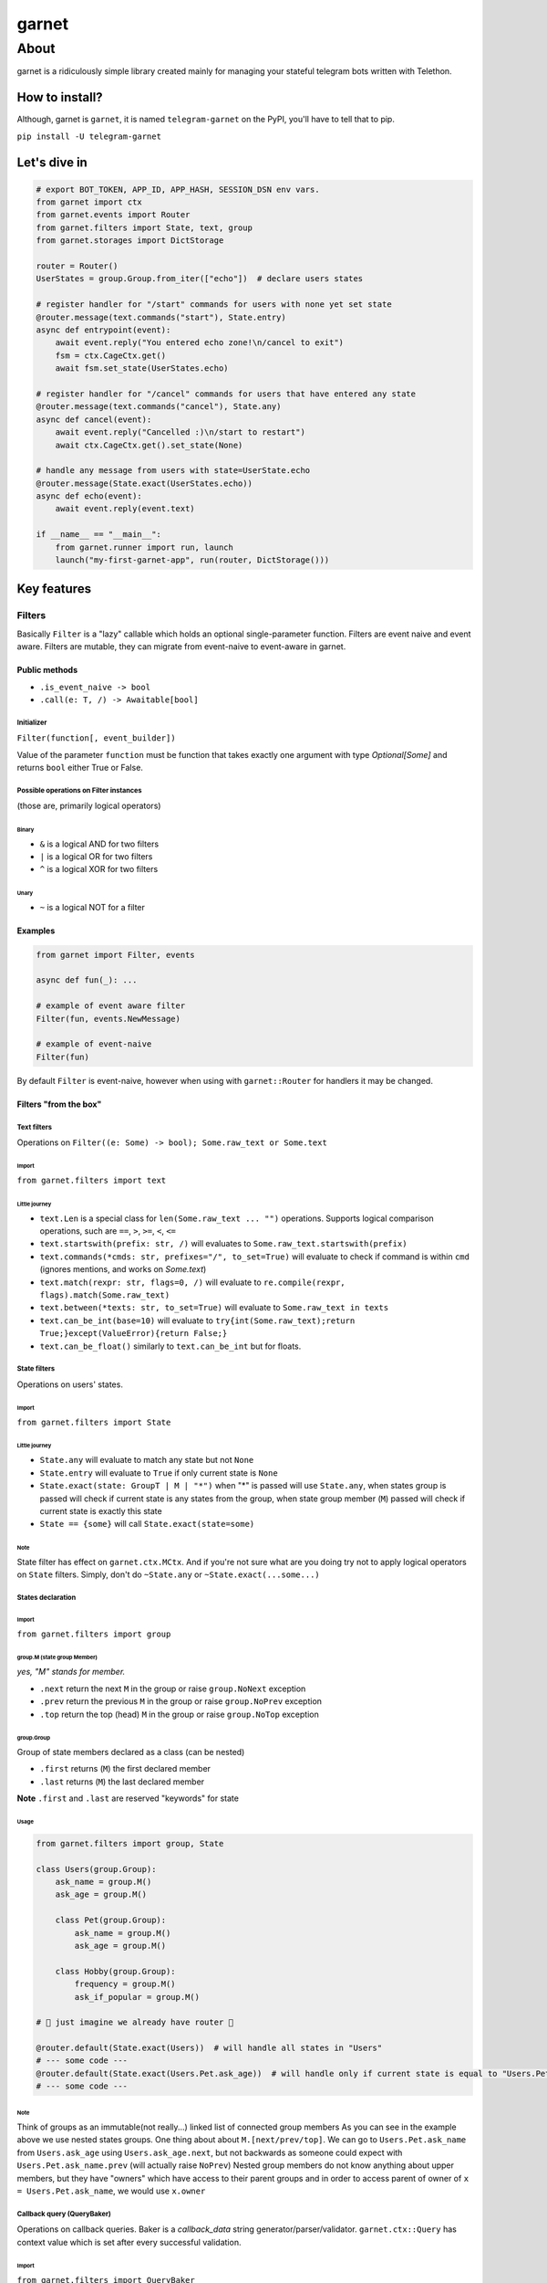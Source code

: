 
garnet
######

About
*****

garnet is a ridiculously simple library created mainly for managing your stateful telegram bots written with Telethon.

.. invisible-content
.. _aiogram: https://github.com/aiogram/aiogram



***************
How to install?
***************

Although, garnet is ``garnet``, it is named ``telegram-garnet`` on the PyPI, you'll have to tell that to pip.

``pip install -U telegram-garnet``


*************
Let's dive in
*************

.. code:: python

    # export BOT_TOKEN, APP_ID, APP_HASH, SESSION_DSN env vars.
    from garnet import ctx
    from garnet.events import Router
    from garnet.filters import State, text, group
    from garnet.storages import DictStorage

    router = Router()
    UserStates = group.Group.from_iter(["echo"])  # declare users states

    # register handler for "/start" commands for users with none yet set state
    @router.message(text.commands("start"), State.entry)
    async def entrypoint(event):
        await event.reply("You entered echo zone!\n/cancel to exit")
        fsm = ctx.CageCtx.get()
        await fsm.set_state(UserStates.echo)

    # register handler for "/cancel" commands for users that have entered any state
    @router.message(text.commands("cancel"), State.any)
    async def cancel(event):
        await event.reply("Cancelled :)\n/start to restart")
        await ctx.CageCtx.get().set_state(None)

    # handle any message from users with state=UserState.echo
    @router.message(State.exact(UserStates.echo))
    async def echo(event):
        await event.reply(event.text)

    if __name__ == "__main__":
        from garnet.runner import run, launch
        launch("my-first-garnet-app", run(router, DictStorage()))

************
Key features
************

Filters
=======

Basically ``Filter`` is a "lazy" callable which holds an optional single-parameter function.
Filters are event naive and event aware. Filters are mutable, they can migrate from event-naive to event-aware in garnet.

Public methods
--------------

- ``.is_event_naive -> bool``
- ``.call(e: T, /) -> Awaitable[bool]``

Initializer
^^^^^^^^^^^

``Filter(function[, event_builder])``

Value of the parameter ``function`` must be function that takes exactly one argument with type `Optional[Some]` and
returns ``bool`` either True or False.

Possible operations on Filter instances
^^^^^^^^^^^^^^^^^^^^^^^^^^^^^^^^^^^^^^^

(those are, primarily logical operators)

Binary
""""""

- ``&`` is a logical AND for two filters
- ``|`` is a logical OR for two filters
- ``^`` is a logical XOR for two filters

Unary
"""""

- ``~`` is a logical NOT for a filter

Examples
---------

.. code:: python3

    from garnet import Filter, events

    async def fun(_): ...

    # example of event aware filter
    Filter(fun, events.NewMessage)

    # example of event-naive
    Filter(fun)

By default ``Filter`` is event-naive, however when using with ``garnet::Router`` for handlers it may be changed.

Filters "from the box"
----------------------

Text filters
^^^^^^^^^^^^

Operations on ``Filter((e: Some) -> bool); Some.raw_text or Some.text``

Import
""""""

``from garnet.filters import text``

Little journey
""""""""""""""

- ``text.Len`` is a special class for ``len(Some.raw_text ... "")`` operations. Supports logical comparison operations, such are ``==``, ``>``, ``>=``, ``<``, ``<=``

- ``text.startswith(prefix: str, /)`` will evaluates to ``Some.raw_text.startswith(prefix)``

- ``text.commands(*cmds: str, prefixes="/", to_set=True)`` will evaluate to check if command is within ``cmd`` (ignores mentions, and works on `Some.text`)

- ``text.match(rexpr: str, flags=0, /)`` will evaluate to ``re.compile(rexpr, flags).match(Some.raw_text)``

- ``text.between(*texts: str, to_set=True)`` will evaluate to ``Some.raw_text in texts``

- ``text.can_be_int(base=10)`` will evaluate to ``try{int(Some.raw_text);return True;}except(ValueError){return False;}``

- ``text.can_be_float()`` similarly to ``text.can_be_int`` but for floats.


State filters
^^^^^^^^^^^^^

Operations on users' states.

Import
""""""

``from garnet.filters import State``

Little journey
""""""""""""""

- ``State.any`` will evaluate to match any state but not ``None``
- ``State.entry`` will evaluate to ``True`` if only current state is ``None``
- ``State.exact(state: GroupT | M | "*")`` when "*" is passed will use ``State.any``, when states group is passed will check if current state is any states from the group, when state group member (``M``) passed will check if current state is exactly this state
- ``State == {some}`` will call ``State.exact(state=some)``

Note
""""

State filter has effect on ``garnet.ctx.MCtx``.
And if you're not sure what are you doing try not to apply logical operators on ``State`` filters.
Simply, don't do ``~State.any`` or ``~State.exact(...some...)``


States declaration
^^^^^^^^^^^^^^^^^^

Import
""""""

``from garnet.filters import group``

group.M (state group Member)
""""""""""""""""""""""""""""

*yes, "M" stands for member.*

- ``.next`` return the next ``M`` in the group or raise ``group.NoNext`` exception
- ``.prev`` return the previous ``M`` in the group or raise ``group.NoPrev`` exception
- ``.top`` return the top (head) ``M`` in the group or raise ``group.NoTop`` exception

group.Group
"""""""""""

Group of state members declared as a class (can be nested)

- ``.first`` returns (``M``) the first declared member
- ``.last`` returns (``M``) the last declared member

**Note**
``.first`` and ``.last`` are reserved "keywords" for state

Usage
"""""

.. code:: python

    from garnet.filters import group, State

    class Users(group.Group):
        ask_name = group.M()
        ask_age = group.M()

        class Pet(group.Group):
            ask_name = group.M()
            ask_age = group.M()

        class Hobby(group.Group):
            frequency = group.M()
            ask_if_popular = group.M()

    # 💫 just imagine we already have router 💫

    @router.default(State.exact(Users))  # will handle all states in "Users"
    # --- some code ---
    @router.default(State.exact(Users.Pet.ask_age))  # will handle only if current state is equal to "Users.Pet.ask_age"
    # --- some code ---


Note
""""

Think of groups as an immutable(not really...) linked list of connected group members
As you can see in the example above we use nested states groups.
One thing about about ``M.[next/prev/top]``.
We can go to ``Users.Pet.ask_name`` from ``Users.ask_age`` using ``Users.ask_age.next``,
but not backwards as someone could expect with ``Users.Pet.ask_name.prev`` (will actually raise ``NoPrev``)
Nested group members do not know anything about upper members, but they have "owners" which have access to their parent groups and
in order to access parent of owner of ``x = Users.Pet.ask_name``, we would use ``x.owner``

Callback query (QueryBaker)
^^^^^^^^^^^^^^^^^^^^^^^^^^^

Operations on callback queries. Baker is a `callback_data` string generator/parser/validator. ``garnet.ctx::Query`` has
context value which is set after every successful validation.

Import
""""""

``from garnet.filters import QueryBaker``

Little journey
""""""""""""""

- ``(prefix:str, /, *args:str, [ignore:Iterable[QItem]=(),][sep:str="\n",][maxlen:int=64])`` initializer function, if you want to have custom types in QueryDict
- ``.filter(extend_ignore:Iterable[str]=(), /, **config)`` will make sure user given callback data is valid by given config.
- ``.get_checked(**non_ignored:Any)`` will return a string based on passed passed args

Usage
"""""

.. code:: python

    from garnet.filters import QueryBaker

    qb = QueryBaker(
        "v",  # set v string as identity(prefix) for our baker
        ("id", uuid.UUID),  # make uuid.UUID a factory for id arg
        "act",
        ignore=("id",),  # mark id arg as `optional`
        sep=":",  # set a separator for arg values, better not change
        maxlen=64,  # get_checked will check the length of generated callback and tell you if it's more than maxlen
    )
    # create v:{id}:{act} pattern

    qb.filter(act="apply")
    # will be a filter to match queries like "v:(.*):apply"

    qb.get_checked(id="51b3f442-a9f6-4dcc-918e-1f08b1189386", act="clear")
    # will produce a "safe" string pattern v:51b3f442-a9f6-4dcc-918e-1f08b1189386:clear

    # Where you may want to use .get_checked
    Button.inline(..., data=qb.get_checked(id=<...>, act="mpa"))

Note
""""

Don't use separator string inside your arg values.

To reuse validated data from filter, use `Query (validated dict)`_

Routers
=======

Router (routing table) is a collection of handlers.

Public methods
--------------

Those consist mainly from decorators.

Initializer
^^^^^^^^^^^

``Router(default_event=None, *filters)``

- ``default_event`` default event builder for router
- ``*filters`` router filters, in order to get into handlers, event should pass these filters.

Decorators
^^^^^^^^^^

Depending on ``event_builder`` of a decorator, filters inherit that event builder mutating themselves.

- ``.default(*filters)`` event builder is default Router(**this**, ...), should not be None, must implement ``telethon.common::EventBuilder``

- ``.message(*filters)`` shortcut decorator for event builder ``garnet.events::NewMessage``

- ``.callback_query(*filters)`` shortcut decorator for event builder ``garnet.events::CallbackQuery``

- ``.chat_action(*filters)`` shortcut decorator for event builder ``garnet.events::ChatAction``

- ``.message_edited(*filters)`` shortcut decorator for event builder ``garnet.events::MessageEdited``

- ``.on(event_builder, /, *filters)`` pass any event builder (preferably from ``garnet.events::*``)

- ``.use()`` use this decorator for intermediates that are called after filters

etc.
^^^^

- ``.add_use(intermediate, /)`` register an intermediate which will be called after filters for handlers
- ``.register(handler, filters, event_builder)`` register handler with binding filters and event_builder to it.
- ``.include(router, /)`` "include" passed router in the callee as its child router


Examples
--------

Simple cases
^^^^^^^^^^^^

.. code:: python

    from garnet import Router, events, Filter

    router = Router(events.NewMessage, Filter(lambda _: True), Filter(lambda _: True))

    @router.default(Filter(lambda _: True))
    async def handler(_): pass

Nested routers and a little intermediate
^^^^^^^^^^^^^^^^^^^^^^^^^^^^^^^^^^^^^^^^

.. code:: python

    from my_project.routers import public_router, admin_router
    from my_project.logging import put_event

    from garnet import Router, events

    common_router = Router().include(public_router).include(admin_router)

    @common_router.use()
    async def intermediate(handler, event):
        await put_event(event, nowait=True)
        await handler(event)


Context variables
=================

Users states
------------

``from garnet.ctx import StateCtx, MCtx``

``MCtx`` is context variable that points to the current states group member (use it carefully)
it's set in ``State`` filters


``StateCtx`` points to ``garnet.event::UserCage``


User and chat IDs
-----------------

``from garnet.ctx import UserIDCtx, ChatIDCtx``

Those will be set after router filters and before handler filters and handlers calls.

Handler
-------

``from garnet.ctx import HandlerCtx``

``HandlerCtx`` points to currently executing handler.

Query (validated dict)
----------------------

Data that is stored in Dict[str(arg name), T(arg type from arg-factory(arg-str)->T)]

``from garnet.ctx import Query``


Note
----

Usual contextual variables, with ``.get()``, ``.set()``, ``.reset()`` methods. You'll always end up using ``.get()``.
Work with those only in handlers or handler filters.

Also every event builder in ``garnet.events`` is "contextfull", but for ``get``, ``set``, ``reset`` you shall add ``_current``
postfix.

Try to use context variables everywhere not depending on other mechanisms, because they work as you want.

******************
🦾 Hacking garnet
******************

Garnet consists of two interfaces `_garnet` and `garnet`, `garnet` is a "public" interface that should have somewhat stable interfaces
and `_garnet` which is `internal` and considered as `non-public`

Install and get started
=======================

::

    git clone git@github.com:ukinti/garnet.git garnet
    poetry install --dev
    poetry shell


Applying code-style
===================

::

    # simply
    make lint


*********************
💬 Contacts/Community
*********************

Join our small `group <https://t.me/tg_garnet>`_
